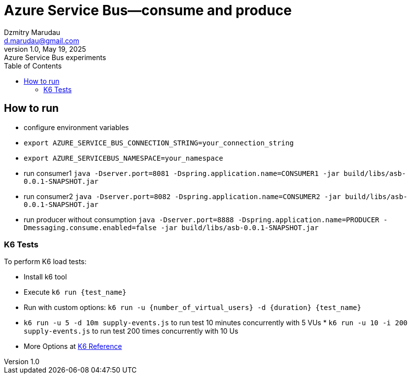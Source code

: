 = Azure Service Bus—consume and produce
Dzmitry Marudau <d.marudau@gmail.com>
1.0, May 19, 2025: Azure Service Bus experiments
:toc:
:icons: font
:url-quickref: https://docs.asciidoctor.org/asciidoc/latest/syntax-quick-reference/


== How to run

* configure environment variables
* `export AZURE_SERVICE_BUS_CONNECTION_STRING=your_connection_string`
* `export AZURE_SERVICEBUS_NAMESPACE=your_namespace`

* run consumer1 `java -Dserver.port=8081 -Dspring.application.name=CONSUMER1 -jar build/libs/asb-0.0.1-SNAPSHOT.jar`

* run consumer2 `java -Dserver.port=8082 -Dspring.application.name=CONSUMER2 -jar build/libs/asb-0.0.1-SNAPSHOT.jar`

* run producer without consumption `java -Dserver.port=8888 -Dspring.application.name=PRODUCER -Dmessaging.consume.enabled=false -jar build/libs/asb-0.0.1-SNAPSHOT.jar`



=== K6 Tests

To perform K6 load tests:

* Install k6 tool
* Execute `k6 run {test_name}`
* Run with custom options: `k6 run -u {number_of_virtual_users} -d {duration} {test_name}`
* `k6 run -u 5 -d 10m supply-events.js` to run test 10 minutes concurrently with 5 VUs * `k6 run -u 10 -i 200 supply-events.js` to run test 200 times concurrently with 10 Us
* More Options at https://k6.io/docs/using-k6/k6-options/reference/[K6 Reference]